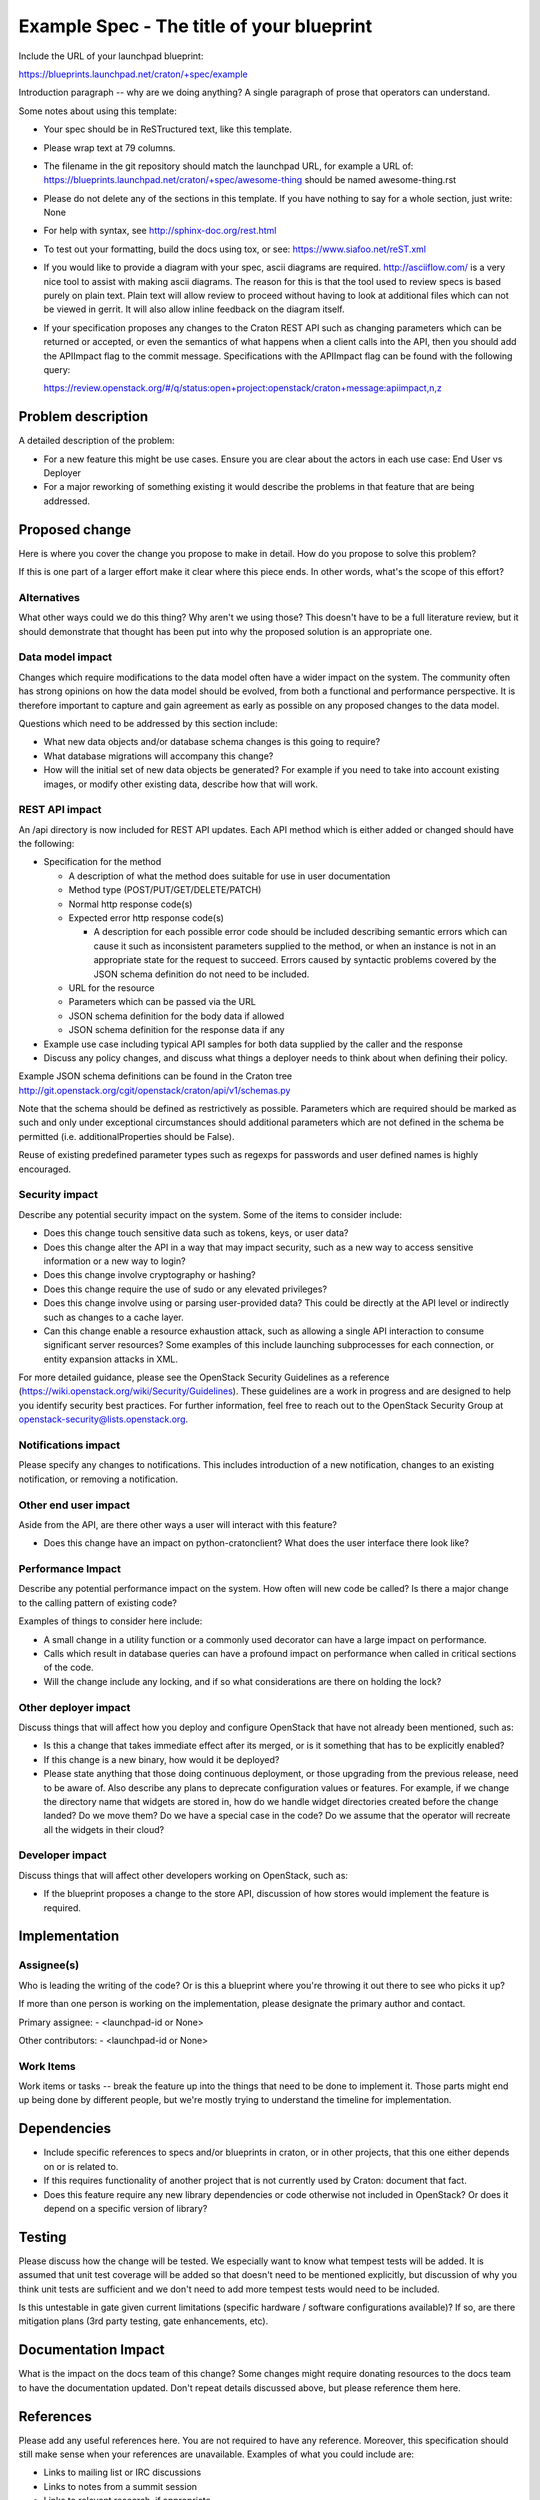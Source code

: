 ..
 This work is licensed under a Creative Commons Attribution 3.0 Unported
 License.

 http://creativecommons.org/licenses/by/3.0/legalcode

==========================================
Example Spec - The title of your blueprint
==========================================

Include the URL of your launchpad blueprint:

https://blueprints.launchpad.net/craton/+spec/example

Introduction paragraph -- why are we doing anything? A single paragraph of
prose that operators can understand.

Some notes about using this template:

* Your spec should be in ReSTructured text, like this template.

* Please wrap text at 79 columns.

* The filename in the git repository should match the launchpad URL, for
  example a URL of: https://blueprints.launchpad.net/craton/+spec/awesome-thing
  should be named awesome-thing.rst

* Please do not delete any of the sections in this template.  If you have
  nothing to say for a whole section, just write: None

* For help with syntax, see http://sphinx-doc.org/rest.html

* To test out your formatting, build the docs using tox, or see:
  https://www.siafoo.net/reST.xml

* If you would like to provide a diagram with your spec, ascii diagrams are
  required.  http://asciiflow.com/ is a very nice tool to assist with making
  ascii diagrams.  The reason for this is that the tool used to review specs is
  based purely on plain text.  Plain text will allow review to proceed without
  having to look at additional files which can not be viewed in gerrit.  It
  will also allow inline feedback on the diagram itself.

* If your specification proposes any changes to the Craton REST API such
  as changing parameters which can be returned or accepted, or even
  the semantics of what happens when a client calls into the API, then
  you should add the APIImpact flag to the commit message. Specifications with
  the APIImpact flag can be found with the following query:

  https://review.openstack.org/#/q/status:open+project:openstack/craton+message:apiimpact,n,z


Problem description
===================

A detailed description of the problem:

* For a new feature this might be use cases. Ensure you are clear about the
  actors in each use case: End User vs Deployer

* For a major reworking of something existing it would describe the
  problems in that feature that are being addressed.


Proposed change
===============

Here is where you cover the change you propose to make in detail. How do you
propose to solve this problem?

If this is one part of a larger effort make it clear where this piece ends. In
other words, what's the scope of this effort?

Alternatives
------------

What other ways could we do this thing? Why aren't we using those? This doesn't
have to be a full literature review, but it should demonstrate that thought has
been put into why the proposed solution is an appropriate one.

Data model impact
-----------------

Changes which require modifications to the data model often have a wider impact
on the system.  The community often has strong opinions on how the data model
should be evolved, from both a functional and performance perspective. It is
therefore important to capture and gain agreement as early as possible on any
proposed changes to the data model.

Questions which need to be addressed by this section include:

* What new data objects and/or database schema changes is this going to
  require?

* What database migrations will accompany this change?

* How will the initial set of new data objects be generated? For example if you
  need to take into account existing images, or modify other existing data,
  describe how that will work.

REST API impact
---------------

An /api directory is now included for REST API updates. Each API method which is either added or changed should have the following:

* Specification for the method

  * A description of what the method does suitable for use in
    user documentation

  * Method type (POST/PUT/GET/DELETE/PATCH)

  * Normal http response code(s)

  * Expected error http response code(s)

    * A description for each possible error code should be included
      describing semantic errors which can cause it such as
      inconsistent parameters supplied to the method, or when an
      instance is not in an appropriate state for the request to
      succeed. Errors caused by syntactic problems covered by the JSON
      schema definition do not need to be included.

  * URL for the resource

  * Parameters which can be passed via the URL

  * JSON schema definition for the body data if allowed

  * JSON schema definition for the response data if any

* Example use case including typical API samples for both data supplied
  by the caller and the response

* Discuss any policy changes, and discuss what things a deployer needs to
  think about when defining their policy.

Example JSON schema definitions can be found in the Craton tree
http://git.openstack.org/cgit/openstack/craton/api/v1/schemas.py

Note that the schema should be defined as restrictively as
possible. Parameters which are required should be marked as such and
only under exceptional circumstances should additional parameters
which are not defined in the schema be permitted (i.e.
additionalProperties should be False).

Reuse of existing predefined parameter types such as regexps for
passwords and user defined names is highly encouraged.

Security impact
---------------

Describe any potential security impact on the system.  Some of the items to
consider include:

* Does this change touch sensitive data such as tokens, keys, or user data?

* Does this change alter the API in a way that may impact security, such as
  a new way to access sensitive information or a new way to login?

* Does this change involve cryptography or hashing?

* Does this change require the use of sudo or any elevated privileges?

* Does this change involve using or parsing user-provided data? This could
  be directly at the API level or indirectly such as changes to a cache layer.

* Can this change enable a resource exhaustion attack, such as allowing a
  single API interaction to consume significant server resources? Some examples
  of this include launching subprocesses for each connection, or entity
  expansion attacks in XML.

For more detailed guidance, please see the OpenStack Security Guidelines as
a reference (https://wiki.openstack.org/wiki/Security/Guidelines).  These
guidelines are a work in progress and are designed to help you identify
security best practices.  For further information, feel free to reach out
to the OpenStack Security Group at openstack-security@lists.openstack.org.

Notifications impact
--------------------

Please specify any changes to notifications. This includes introduction of a
new notification, changes to an existing notification, or removing a
notification.

Other end user impact
---------------------

Aside from the API, are there other ways a user will interact with this
feature?

* Does this change have an impact on python-cratonclient? What does the user
  interface there look like?

Performance Impact
------------------

Describe any potential performance impact on the system. How often will new
code be called? Is there a major change to the calling pattern of existing
code?

Examples of things to consider here include:

* A small change in a utility function or a commonly used decorator can have a
  large impact on performance.

* Calls which result in database queries can have a profound impact on
  performance when called in critical sections of the code.

* Will the change include any locking, and if so what considerations are there
  on holding the lock?

Other deployer impact
---------------------

Discuss things that will affect how you deploy and configure OpenStack
that have not already been mentioned, such as:

* Is this a change that takes immediate effect after its merged, or is it
  something that has to be explicitly enabled?

* If this change is a new binary, how would it be deployed?

* Please state anything that those doing continuous deployment, or those
  upgrading from the previous release, need to be aware of. Also describe
  any plans to deprecate configuration values or features.  For example, if we
  change the directory name that widgets are stored in, how do we handle
  widget directories created before the change landed?  Do we move them?  Do
  we have a special case in the code? Do we assume that the operator will
  recreate all the widgets in their cloud?

Developer impact
----------------

Discuss things that will affect other developers working on OpenStack,
such as:

* If the blueprint proposes a change to the store API, discussion of how
  stores would implement the feature is required.


Implementation
==============

Assignee(s)
-----------

Who is leading the writing of the code? Or is this a blueprint where you're
throwing it out there to see who picks it up?

If more than one person is working on the implementation, please designate the
primary author and contact.

Primary assignee:
- <launchpad-id or None>

Other contributors:
- <launchpad-id or None>

Work Items
----------

Work items or tasks -- break the feature up into the things that need to be
done to implement it. Those parts might end up being done by different people,
but we're mostly trying to understand the timeline for implementation.


Dependencies
============

* Include specific references to specs and/or blueprints in craton, or in other
  projects, that this one either depends on or is related to.

* If this requires functionality of another project that is not currently used
  by Craton: document that fact.

* Does this feature require any new library dependencies or code otherwise not
  included in OpenStack? Or does it depend on a specific version of library?


Testing
=======

Please discuss how the change will be tested. We especially want to know what
tempest tests will be added. It is assumed that unit test coverage will be
added so that doesn't need to be mentioned explicitly, but discussion of why
you think unit tests are sufficient and we don't need to add more tempest
tests would need to be included.

Is this untestable in gate given current limitations (specific hardware /
software configurations available)? If so, are there mitigation plans (3rd
party testing, gate enhancements, etc).


Documentation Impact
====================

What is the impact on the docs team of this change? Some changes might require
donating resources to the docs team to have the documentation updated. Don't
repeat details discussed above, but please reference them here.


References
==========

Please add any useful references here. You are not required to have any
reference. Moreover, this specification should still make sense when your
references are unavailable. Examples of what you could include are:

* Links to mailing list or IRC discussions

* Links to notes from a summit session

* Links to relevant research, if appropriate

* Related specifications as appropriate (e.g., if it's an EC2 thing, link the
  EC2 docs)

* Anything else you feel it is worthwhile to refer to
